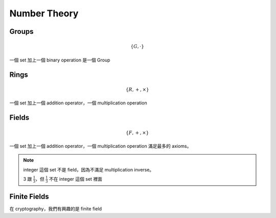 Number Theory
===============================================================================

Groups
----------------------------------------------------------------------

.. math::

    \{G, \cdot \}

一個 set 加上一個 binary operation 是一個 Group


Rings
----------------------------------------------------------------------

.. math::

    \{R, +, \times \}

一個 set 加上一個 addition operator，一個 multiplication operation


Fields
----------------------------------------------------------------------

.. math::

    \{F, +, \times \}

一個 set 加上一個 addition operator，一個 multiplication operation
滿足最多的 axioms。

.. note::

    integer 這個 set 不是 field，因為不滿足 multiplication inverse。

    3 跟 :math:`\frac{1}{3}`，但 :math:`\frac{1}{3}` 不在 integer 這個 set 裡面


Finite Fields
----------------------------------------------------------------------

在 cryptography，我們有興趣的是 finite field
